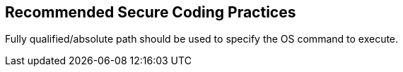 == Recommended Secure Coding Practices

Fully qualified/absolute path should be used to specify the OS command to execute.
